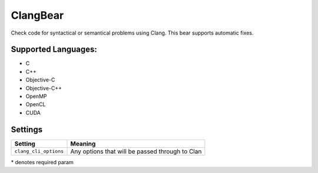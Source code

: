 **ClangBear**
=============

Check code for syntactical or semantical problems using Clang.
This bear supports automatic fixes.

Supported Languages:
-----

* C
* C++
* Objective-C
* Objective-C++
* OpenMP
* OpenCL
* CUDA

Settings
--------

+------------------------+--------------------------------------------+
| Setting                |  Meaning                                   |
+========================+============================================+
|                        |                                            |
| ``clang_cli_options``  | Any options that will be passed through to |
|                        | Clan                                       |
|                        |                                            |
+------------------------+--------------------------------------------+

\* denotes required param
